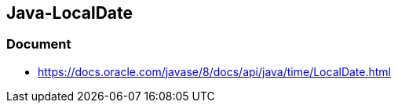 ## Java-LocalDate
### Document
* https://docs.oracle.com/javase/8/docs/api/java/time/LocalDate.html

